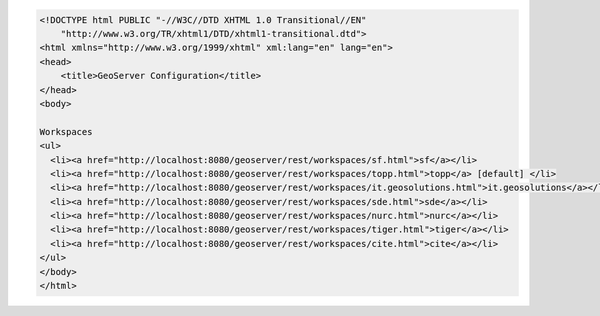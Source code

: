 .. _workspaces_html:

.. code-block:: html

   <!DOCTYPE html PUBLIC "-//W3C//DTD XHTML 1.0 Transitional//EN"
       "http://www.w3.org/TR/xhtml1/DTD/xhtml1-transitional.dtd">
   <html xmlns="http://www.w3.org/1999/xhtml" xml:lang="en" lang="en">
   <head>
       <title>GeoServer Configuration</title>
   </head>
   <body>
   
   Workspaces
   <ul>
     <li><a href="http://localhost:8080/geoserver/rest/workspaces/sf.html">sf</a></li>
     <li><a href="http://localhost:8080/geoserver/rest/workspaces/topp.html">topp</a> [default] </li>
     <li><a href="http://localhost:8080/geoserver/rest/workspaces/it.geosolutions.html">it.geosolutions</a></li>
     <li><a href="http://localhost:8080/geoserver/rest/workspaces/sde.html">sde</a></li>
     <li><a href="http://localhost:8080/geoserver/rest/workspaces/nurc.html">nurc</a></li>
     <li><a href="http://localhost:8080/geoserver/rest/workspaces/tiger.html">tiger</a></li>
     <li><a href="http://localhost:8080/geoserver/rest/workspaces/cite.html">cite</a></li>
   </ul>
   </body>
   </html>
